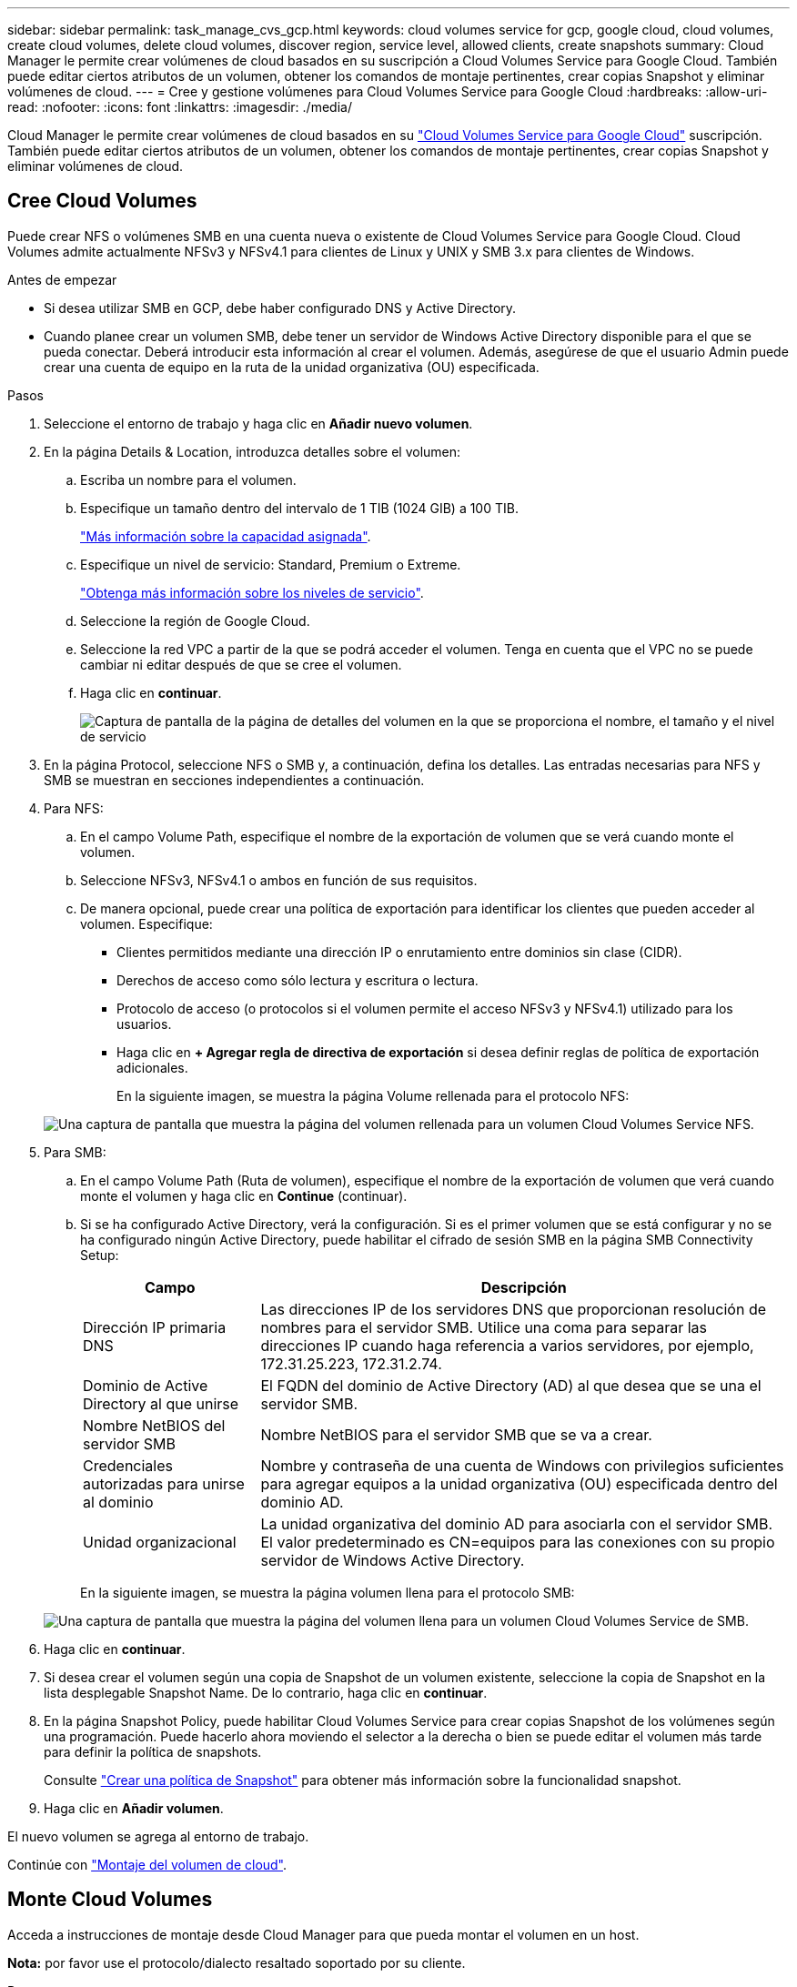 ---
sidebar: sidebar 
permalink: task_manage_cvs_gcp.html 
keywords: cloud volumes service for gcp, google cloud, cloud volumes, create cloud volumes, delete cloud volumes, discover region, service level, allowed clients, create snapshots 
summary: Cloud Manager le permite crear volúmenes de cloud basados en su suscripción a Cloud Volumes Service para Google Cloud. También puede editar ciertos atributos de un volumen, obtener los comandos de montaje pertinentes, crear copias Snapshot y eliminar volúmenes de cloud. 
---
= Cree y gestione volúmenes para Cloud Volumes Service para Google Cloud
:hardbreaks:
:allow-uri-read: 
:nofooter: 
:icons: font
:linkattrs: 
:imagesdir: ./media/


[role="lead"]
Cloud Manager le permite crear volúmenes de cloud basados en su link:https://console.cloud.google.com/marketplace/product/endpoints/cloudvolumesgcp-api.netapp.com?q=cloud%20volumes%20service["Cloud Volumes Service para Google Cloud"^] suscripción. También puede editar ciertos atributos de un volumen, obtener los comandos de montaje pertinentes, crear copias Snapshot y eliminar volúmenes de cloud.



== Cree Cloud Volumes

Puede crear NFS o volúmenes SMB en una cuenta nueva o existente de Cloud Volumes Service para Google Cloud. Cloud Volumes admite actualmente NFSv3 y NFSv4.1 para clientes de Linux y UNIX y SMB 3.x para clientes de Windows.

.Antes de empezar
* Si desea utilizar SMB en GCP, debe haber configurado DNS y Active Directory.
* Cuando planee crear un volumen SMB, debe tener un servidor de Windows Active Directory disponible para el que se pueda conectar. Deberá introducir esta información al crear el volumen. Además, asegúrese de que el usuario Admin puede crear una cuenta de equipo en la ruta de la unidad organizativa (OU) especificada.


.Pasos
. Seleccione el entorno de trabajo y haga clic en *Añadir nuevo volumen*.
. En la página Details & Location, introduzca detalles sobre el volumen:
+
.. Escriba un nombre para el volumen.
.. Especifique un tamaño dentro del intervalo de 1 TIB (1024 GIB) a 100 TIB.
+
link:https://cloud.google.com/solutions/partners/netapp-cloud-volumes/selecting-the-appropriate-service-level-and-allocated-capacity-for-netapp-cloud-volumes-service#allocated_capacity["Más información sobre la capacidad asignada"^].

.. Especifique un nivel de servicio: Standard, Premium o Extreme.
+
link:https://cloud.google.com/solutions/partners/netapp-cloud-volumes/selecting-the-appropriate-service-level-and-allocated-capacity-for-netapp-cloud-volumes-service#service_levels["Obtenga más información sobre los niveles de servicio"^].

.. Seleccione la región de Google Cloud.
.. Seleccione la red VPC a partir de la que se podrá acceder el volumen. Tenga en cuenta que el VPC no se puede cambiar ni editar después de que se cree el volumen.
.. Haga clic en *continuar*.
+
image:screenshot_cvs_gcp_vol_details_page.png["Captura de pantalla de la página de detalles del volumen en la que se proporciona el nombre, el tamaño y el nivel de servicio"]



. En la página Protocol, seleccione NFS o SMB y, a continuación, defina los detalles. Las entradas necesarias para NFS y SMB se muestran en secciones independientes a continuación.
. Para NFS:
+
.. En el campo Volume Path, especifique el nombre de la exportación de volumen que se verá cuando monte el volumen.
.. Seleccione NFSv3, NFSv4.1 o ambos en función de sus requisitos.
.. De manera opcional, puede crear una política de exportación para identificar los clientes que pueden acceder al volumen. Especifique:
+
*** Clientes permitidos mediante una dirección IP o enrutamiento entre dominios sin clase (CIDR).
*** Derechos de acceso como sólo lectura y escritura o lectura.
*** Protocolo de acceso (o protocolos si el volumen permite el acceso NFSv3 y NFSv4.1) utilizado para los usuarios.
*** Haga clic en *+ Agregar regla de directiva de exportación* si desea definir reglas de política de exportación adicionales.
+
En la siguiente imagen, se muestra la página Volume rellenada para el protocolo NFS:

+
image:screenshot_cvs_gcp_nfs_details.png["Una captura de pantalla que muestra la página del volumen rellenada para un volumen Cloud Volumes Service NFS."]





. Para SMB:
+
.. En el campo Volume Path (Ruta de volumen), especifique el nombre de la exportación de volumen que verá cuando monte el volumen y haga clic en *Continue* (continuar).
.. Si se ha configurado Active Directory, verá la configuración. Si es el primer volumen que se está configurar y no se ha configurado ningún Active Directory, puede habilitar el cifrado de sesión SMB en la página SMB Connectivity Setup:
+
[cols="25,75"]
|===
| Campo | Descripción 


| Dirección IP primaria DNS | Las direcciones IP de los servidores DNS que proporcionan resolución de nombres para el servidor SMB. Utilice una coma para separar las direcciones IP cuando haga referencia a varios servidores, por ejemplo, 172.31.25.223, 172.31.2.74. 


| Dominio de Active Directory al que unirse | El FQDN del dominio de Active Directory (AD) al que desea que se una el servidor SMB. 


| Nombre NetBIOS del servidor SMB | Nombre NetBIOS para el servidor SMB que se va a crear. 


| Credenciales autorizadas para unirse al dominio | Nombre y contraseña de una cuenta de Windows con privilegios suficientes para agregar equipos a la unidad organizativa (OU) especificada dentro del dominio AD. 


| Unidad organizacional | La unidad organizativa del dominio AD para asociarla con el servidor SMB. El valor predeterminado es CN=equipos para las conexiones con su propio servidor de Windows Active Directory. 
|===
+
En la siguiente imagen, se muestra la página volumen llena para el protocolo SMB:

+
image:screenshot_cvs_smb_details.png["Una captura de pantalla que muestra la página del volumen llena para un volumen Cloud Volumes Service de SMB."]



. Haga clic en *continuar*.
. Si desea crear el volumen según una copia de Snapshot de un volumen existente, seleccione la copia de Snapshot en la lista desplegable Snapshot Name. De lo contrario, haga clic en *continuar*.
. En la página Snapshot Policy, puede habilitar Cloud Volumes Service para crear copias Snapshot de los volúmenes según una programación. Puede hacerlo ahora moviendo el selector a la derecha o bien se puede editar el volumen más tarde para definir la política de snapshots.
+
Consulte link:task_manage_cloud_volumes_gcp_snapshots.html#create_or_modify_a_snapshot_policy["Crear una política de Snapshot"^] para obtener más información sobre la funcionalidad snapshot.

. Haga clic en *Añadir volumen*.


El nuevo volumen se agrega al entorno de trabajo.

Continúe con link:task_manage_cvs_gcp.html#mount-the-cloud-volume["Montaje del volumen de cloud"].



== Monte Cloud Volumes

Acceda a instrucciones de montaje desde Cloud Manager para que pueda montar el volumen en un host.

*Nota:* por favor use el protocolo/dialecto resaltado soportado por su cliente.

.Pasos
. Abra el entorno de trabajo.
. Pase el ratón sobre el volumen y haga clic en *montar el volumen*.
+
Los volúmenes NFS y SMB muestran instrucciones de montaje para ese protocolo.

. Pase el ratón sobre los comandos y cópielos en el portapapeles para simplificar este proceso. Solo tiene que agregar el directorio de destino/punto de montaje al final del comando.
+
*ejemplo de NFS:*

+
image:screenshot_cvs_aws_nfs_mount.png["Instrucciones de montaje para volúmenes NFS"]

+
El tamaño máximo de I/o definido por la `rsize` y.. `wsize` options es 1048576, sin embargo 65536 es el valor predeterminado recomendado para la mayoría de los casos de uso.

+
Tenga en cuenta que los clientes de Linux tendrán NFSv4.1 de manera predeterminada a menos que se especifique la versión con `vers=<nfs_version>` opción.

+
*ejemplo SMB:*

+
image:screenshot_cvs_aws_smb_mount.png["Instrucciones de montaje para volúmenes SMB"]

. Asigne la unidad de red siguiendo las instrucciones de montaje de su instancia.
+
Después de completar los pasos de las instrucciones de montaje, ha montado correctamente el volumen de cloud en su instancia de GCP.





== Gestione los volúmenes existentes

Puede gestionar los volúmenes existentes a medida que cambien sus necesidades de almacenamiento. Es posible ver, editar, restaurar y eliminar volúmenes.

.Pasos
. Abra el entorno de trabajo.
. Pase el ratón sobre el volumen.
+
image:screenshot_cvs_gcp_volume_hover_menu.png["Captura de pantalla del menú de desplazamiento de volumen que le permite para realizar tareas de volumen"]

. Gestione sus volúmenes:
+
[cols="30,70"]
|===
| Tarea | Acción 


| Permite ver la información de un volumen | Haga clic en *Info*. 


| Editar un volumen (incluida la política de Snapshot)  a| 
.. Haga clic en *Editar*.
.. Modifique las propiedades del volumen y haga clic en *Actualizar*.




| Obtenga el comando de montaje NFS o SMB  a| 
.. Haga clic en *montar el volumen*.
.. Haga clic en *Copiar* para copiar los comandos.




| Cree una copia Snapshot bajo demanda  a| 
.. Haga clic en *Crear una copia Snapshot*.
.. Si es necesario, cambie el nombre y, a continuación, haga clic en *Crear*.




| Reemplace el volumen por el contenido de una copia Snapshot  a| 
.. Haga clic en *revertir volumen a instantánea*.
.. Seleccione una copia Snapshot y haga clic en *Restaurar*.




| Eliminar una copia Snapshot  a| 
.. Haga clic en *Eliminar una copia Snapshot*.
.. Seleccione la instantánea y haga clic en *Eliminar*.
.. Haga clic en *Eliminar* de nuevo cuando se le solicite confirmar.




| Eliminar un volumen  a| 
.. Desmonte el volumen de todos los clientes:
+
*** En los clientes Linux, utilice `umount` comando.
*** En clientes Windows, haga clic en *desconectar unidad de red*.


.. Seleccione un volumen y, a continuación, haga clic en *Eliminar*.
.. Vuelva a hacer clic en *Eliminar* para confirmar.


|===




== Quite Cloud Volumes Service de Cloud Manager

Puede eliminar una suscripción a Cloud Volumes Service para Google Cloud y todos los volúmenes existentes de Cloud Manager. Los volúmenes no se eliminan; se acaban de quitar de la interfaz de Cloud Manager.

.Pasos
. Abra el entorno de trabajo.
. Haga clic en la image:screenshot_gallery_options.gif[""] En la parte superior de la página y haga clic en *Quitar Cloud Volumes Service*.
. En el cuadro de diálogo de confirmación, haga clic en *Quitar*.




== Administrar la configuración de Active Directory

Si cambia sus servidores DNS o dominio de Active Directory, debe modificar el servidor SMB en Cloud Volumes Services para poder seguir sirviendo almacenamiento a los clientes.

.Pasos
. Abra el entorno de trabajo.
. Haga clic en la image:screenshot_gallery_options.gif[""] En la parte superior de la página y haga clic en *Administrar Active Directory*. Si no se ha configurado Active Directory, puede agregar uno ahora. Si se ha configurado uno, puede modificar o eliminar los ajustes mediante el image:screenshot_gallery_options.gif[""] botón.
. Especifique la configuración del servidor SMB:
+
[cols="25,75"]
|===
| Campo | Descripción 


| Dirección IP primaria DNS | Las direcciones IP de los servidores DNS que proporcionan resolución de nombres para el servidor SMB. Utilice comas para separar las direcciones IP al hacer referencia a varios servidores, por ejemplo, 172.31.25.223, 172.31.2.74. 


| Dominio de Active Directory al que unirse | El FQDN del dominio de Active Directory (AD) al que desea que se una el servidor SMB. 


| Nombre NetBIOS del servidor SMB | Nombre NetBIOS para el servidor SMB que se va a crear. 


| Credenciales autorizadas para unirse al dominio | Nombre y contraseña de una cuenta de Windows con privilegios suficientes para agregar equipos a la unidad organizativa (OU) especificada dentro del dominio AD. 


| Unidad organizacional | La unidad organizativa del dominio AD para asociarla con el servidor SMB. El valor predeterminado es CN=equipos para las conexiones con su propio servidor de Windows Active Directory. 
|===
. Haga clic en *Guardar* para guardar la configuración.

